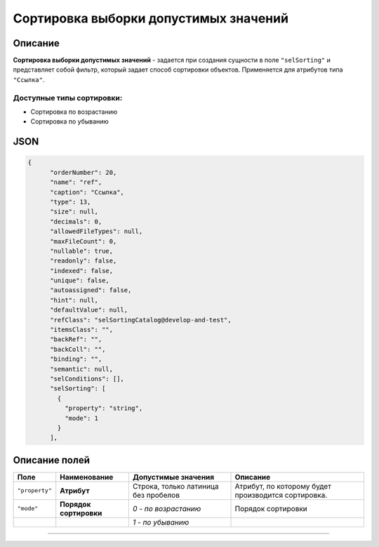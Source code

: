 Сортировка выборки допустимых значений
======================================

Описание
--------

**Сортировка выборки допустимых значений** - задается при создания сущности в поле ``"selSorting"``  и представляет собой фильтр, который задает способ сортировки объектов. Применяется для атрибутов типа  ``"Ссылка"``.

Доступные типы сортировки:
^^^^^^^^^^^^^^^^^^^^^^^^^^

•  Сортировка по возрастанию
•  Сортировка по убыванию

JSON
----

.. code-block::

   {
         "orderNumber": 20,
         "name": "ref",
         "caption": "Ссылка",
         "type": 13,
         "size": null,
         "decimals": 0,
         "allowedFileTypes": null,
         "maxFileCount": 0,
         "nullable": true,
         "readonly": false,
         "indexed": false,
         "unique": false,
         "autoassigned": false,
         "hint": null,
         "defaultValue": null,
         "refClass": "selSortingCatalog@develop-and-test",
         "itemsClass": "",
         "backRef": "",
         "backColl": "",
         "binding": "",
         "semantic": null,
         "selConditions": [],
         "selSorting": [
           {
             "property": "string",
             "mode": 1
           }
         ],

Описание полей
--------------

.. list-table::
   :header-rows: 1

   * - Поле
     - Наименование
     - Допустимые значения
     - Описание
   * - ``"property"``
     - **Атрибут**
     - Строка, только латиница без пробелов
     - Атрибут, по которому будет производится сортировка.
   * - ``"mode"``
     - **Порядок сортировки**
     - *0 - по возрастанию*
     - Порядок сортировки
   * - 
     - 
     - *1 - по убыванию*
     -




----

